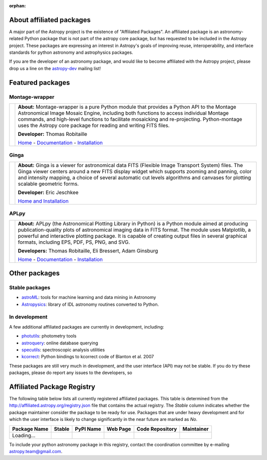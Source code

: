 :orphan:

About affiliated packages
=========================

A major part of the Astropy project is the existence of "Affiliated
Packages". An affiliated package is an astronomy-related Python package
that is not part of the astropy core package, but has requested to
be included in the Astropy project. These packages are expressing an
interest in Astropy's goals of improving reuse, interoperability, and
interface standards for python astronomy and astrophysics packages.

If you are the developer of an astronomy package, and would like to become
affiliated with the Astropy project, please drop us a line on the `astropy-dev <http://groups.google.com/group/astropy-dev>`_ mailing list!

Featured packages
=================

Montage-wrapper
---------------

.. |mont| image:: montage.png

.. |monthome| replace:: Home
.. _monthome: http://www.astropy.org/montage-wrapper

.. |montdocs| replace:: Documentation
.. _montdocs: http://montage-wrapper.readthedocs.org/

.. |montinst| replace:: Installation
.. _montinst: http://montage-wrapper.readthedocs.org/en/latest/#installation

+--------+-------------------------------------------------------------------+
| |mont| | **About:** Montage-wrapper is a pure Python module that provides a|
|        | Python API to the Montage Astronomical Image Mosaic Engine,       |
|        | including both functions to access individual Montage commands,   |
|        | and high-level functions to facilitate mosaicking and             |
|        | re-projecting. Python-montage uses the Astropy core package for   |
|        | reading and writing FITS files.                                   |
|        |                                                                   |
|        | **Developer:** Thomas Robitaille                                  |
|        |                                                                   |
|        | |monthome|_ - |montdocs|_ - |montinst|_                           |
|        |                                                                   |
+--------+-------------------------------------------------------------------+

Ginga
-----

.. |ginga| image:: ginga.png

.. |gingahome| replace:: Home and Installation
.. _gingahome: http://ejeschke.github.io/ginga/

+--------+-------------------------------------------------------------------+
||ginga| | **About:** Ginga is a viewer for astronomical data FITS (Flexible |
|        | Image Transport System) files. The Ginga viewer centers around a  |
|        | new FITS display widget which supports zooming and panning, color |
|        | and intensity mapping, a choice of several automatic cut levels   |
|        | algorithms and canvases for plotting scalable geometric forms.    |
|        |                                                                   |
|        | **Developer:** Eric Jeschkee                                      |
|        |                                                                   |
|        | |gingahome|_                                                      |
|        |                                                                   |
+--------+-------------------------------------------------------------------+


APLpy
-----

.. |aplpy| image:: aplpy.png

.. |aplpyhome| replace:: Home
.. _aplpyhome: http://aplpy.github.io

.. |aplpydocs| replace:: Documentation
.. _aplpydocs: http://aplpy.readthedocs.org

.. |aplpyinst| replace:: Installation
.. _aplpyinst: http://aplpy.github.io/install.html

+--------+-------------------------------------------------------------------+
||aplpy| | **About:** APLpy (the Astronomical Plotting Library in Python) is |
|        | a Python module aimed at producing publication-quality plots of   |
|        | astronomical imaging data in FITS format. The module uses         |
|        | Matplotlib, a powerful and interactive plotting package. It is    |
|        | capable of creating output files in several graphical formats,    |
|        | including EPS, PDF, PS, PNG, and SVG.                             |
|        |                                                                   |
|        | **Developers:** Thomas Robitaille, Eli Bressert, Adam Ginsburg    |
|        |                                                                   |
|        | |aplpyhome|_ - |aplpydocs|_ - |aplpyinst|_                        |
|        |                                                                   |
+--------+-------------------------------------------------------------------+

Other packages
==============

Stable packages
---------------

* `astroML <http://astroml.github.com/>`_: tools for machine learning and data mining in Astronomy
* `Astropysics <http://packages.python.org/Astropysics/>`_: library of IDL astronomy routines converted to Python.

In development
--------------

A few additional affiliated packages are currently in development, including:

* `photutils <http://photutils.readthedocs.org/en/latest/>`_: photometry tools
* `astroquery <http://astroquery.readthedocs.org/en/latest/>`_: online database querying
* `specutils <https://github.com/astropy/specutils>`_: spectroscopic analysis utilities
* `kcorrect <https://github.com/astropy/kcorrect>`_: Python bindings to kcorrect code of Blanton et al. 2007

These packages are still very much in development, and the user interface (API) may not be stable. If you do try these packages, please do report any issues to the developers, so 

Affiliated Package Registry
===========================

The following table below lists all currently registered affiliated packages.
This table is determined from the http://affiliated.astropy.org/registry.json
file that contains the actual registry. The *Stable* column indicates whether
the package maintainer consider the package to be ready for use. Packages that
are under heavy development and for which the user interface is likely to
change significantly in the near future are marked as *No*.

.. The javascript at the bottom does the actual table populating

+--------------+---------+-----------+----------+-----------------+------------+
| Package Name | Stable  | PyPI Name | Web Page | Code Repository | Maintainer |
+==============+=========+===========+==========+=================+============+
| Loading...   |         +           +          +                 |            |
+--------------+---------+-----------+----------+-----------------+------------+


To include your python astronomy package in this registry, contact the
coordination committee by e-mailing `astropy.team@gmail.com
<mailto:astropy.team@gmail.com?subject=Affiliated%20package%20registration%20request%20for%20YOURPKGNAMEHERE>`_.




.. raw:: html

    <script type="text/javascript">

    //Using jQuery is ok because it is needed by and bundled with sphinx

    //Quirk to note: the jQuery.getJSON function fails if you open this locally
    //with Chrome, because Chrome thinks local JSON files are unsafe for some
    //reason.  Use basically any other modern browser, or it works fine if its
    //actually on the web server even with chrome.

    function url_translator(urltext) {
        if (urltext == undefined) {
            return 'None';
        } else {
            return '<a href="' + urltext + '">' + urltext + '</a>';
        }
    }

    function pypi_translator(pypiname) {
        if (pypiname == undefined) {
            return 'None';
        } else {
            var urltext = 'http://pypi.python.org/pypi/' + pypiname;
            return '<a href="' + urltext + '">' + pypiname + '</a>';
        }
    }

    function stable_translator(stable) {
        if (stable) {
            return 'Yes';
        } else {
            return 'No';
        }
    }

    var _email_regex_str = '[A-Z0-9._%+-]+@[A-Z0-9.-]+\.[A-Z]{2,4}';
    var _email_regex  = new RegExp(_email_regex_str, 'i');
    var _email_with_name_regex  = new RegExp('(.+)<(' + _email_regex_str + ')>', 'i');

    function maintainer_translator(maint, pkgnm) {
        var url, match;
        if (_email_with_name_regex.test(maint)) {
            match = _email_with_name_regex.exec(maint);
            url = 'mailto:' + match[2] + '?subject=Astropy%20affiliated%20package%20' + pkgnm;
            return '<a href="' + url + '">' + match[1] + '</a>';
        } else if (_email_regex.test(maint)) {
            url = 'mailto:' + maint + '?subject=Astropy%20affiliated%20package%20' + pkgnm;
            return '<a href="' + url + '">' + maint + '</a>';
        } else {
            return maint;
        }
    }

    function populateTable(data, tstat, xhr) {
        var regdiv = document.getElementById('affiliated-package-registry');
        var tab = regdiv.getElementsByTagName('table')[0];
        tab.deleteRow(1);
        var ncols = tab.rows[0].cells.length;

        var pkgi, row, nmcell, stablecell, pypicell, urlcell, rpocell, maintcell;
        if (data == null) {
            row = tab.insertRow(1);
            row.insertCell(0).innerHTML = 'Could not load registry file!';
            for (i=0;i<(ncols - 1);i++) {
                row.insertCell(i + 1).innerHTML = ' ';
            }
        } else {
            var pkgs = data.packages;
            
            //First figure out the correct order if we sort on the name
            var nmarr = new Array(pkgs.length)
            var sortorder = new Array(pkgs.length)
            for (i=0; i<pkgs.length; i++) {
                pkgi = pkgs[i];
                nmarr[i] = pkgi.name;
                sortorder[i] = i;
            }
            // This "sorts" the indecies using a compare function that actually sorts nmarr
            sortorder.sort(function (a, b) { return nmarr[a] < nmarr[b] ? -1 : nmarr[a] > nmarr[b] ? 1 : 0; });
            
            for (i=0; i<sortorder.length; i++) {
                pkgi = pkgs[sortorder[i]];
                row = tab.insertRow(i + 1);

                nmcell = row.insertCell(0);
                stablecell = row.insertCell(1);
                pypicell = row.insertCell(2);
                urlcell = row.insertCell(3);
                repocell = row.insertCell(4);
                maintcell = row.insertCell(5);

                nmcell.innerHTML = pkgi.name;
                stablecell.innerHTML = stable_translator(pkgi.stable);
                pypicell.innerHTML = pypi_translator(pkgi.pypi_name);
                urlcell.innerHTML = url_translator(pkgi.home_url);
                repocell.innerHTML = url_translator(pkgi.repo_url);
                maintcell.innerHTML = maintainer_translator(pkgi.maintainer, pkgi.name);
            }
        }
    }

    // Make sure the doc is loaded before doing anything
    $(document).ready(function() {
        $.getJSON("registry.json", populateTable);
    });

    </script>


